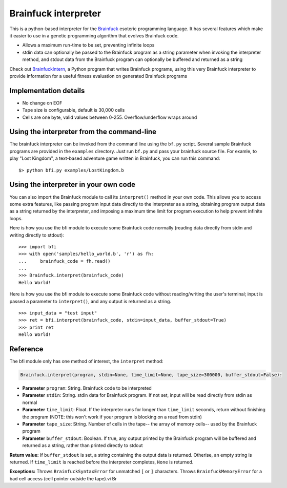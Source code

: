 Brainfuck interpreter
=====================

This is a python-based interpreter for the
`Brainfuck <https://en.wikipedia.org/wiki/Brainfuck>`_ esoteric programming
language. It has several features which make it easier to use in a
genetic programming algorithm that evolves Brainfuck code.

* Allows a maximum run-time to be set, preventing infinite loops
* stdin data can optionally be passed to the Brainfuck program as a string
  parameter when invoking the interpreter method, and stdout data from the
  Brainfuck program can optionally be buffered and returned as a string

Check out `BrainfuckIntern <https://github.com/eriknyquist/BrainfuckIntern>`_,
a Python program that writes Brainfuck programs, using this very Brainfuck
interpreter to provide information for a useful fitness evaluation on generated
Brainfuck programs

Implementation details
----------------------

* No change on EOF
* Tape size is configurable, default is 30,000 cells
* Cells are one byte, valid values between 0-255. Overflow/underflow wraps
  around

Using the interpreter from the command-line
--------------------------------------------

The brainfuck interpreter can be invoked from the command line using the
``bf.py`` script. Several sample Brainfuck programs are provided in the
``examples`` directory. Just run ``bf.py`` and pass your brainfuck source
file. For examle, to play "Lost Kingdom", a text-based adventure game written
in Brainfuck, you can run this command:

::

    $> python bfi.py examples/LostKingdom.b


Using the interpreter in your own code
--------------------------------------

You can also import the Brainfuck module to call its ``interpret()`` method
in your own code. This allows you to access some extra features, like
passing program input data directly to the interpreter as a string, obtaining
program output data as a string returned by the interpreter, and imposing
a maximum time limit for program execution to help prevent infinite loops.

Here is how you use the bfi module to execute some Brainfuck code
normally (reading data directly from stdin and writing directly to stdout):

::

    >>> import bfi
    >>> with open('samples/hello_world.b', 'r') as fh:
    ...     brainfuck_code = fh.read()
    ...
    >>> Brainfuck.interpret(brainfuck_code)
    Hello World!


Here is how you use the bfi module to execute some Brainfuck code without
reading/writing the user's terminal; input is passed a parameter to
``interpret()``, and any output is returned as a string.

::

    >>> input_data = "test input"
    >>> ret = bfi.interpret(brainfuck_code, stdin=input_data, buffer_stdout=True)
    >>> print ret
    Hello World!

Reference
---------

The bfi module only has one method of interest, the ``interpret`` method:

.. code:: python

   Brainfuck.interpret(program, stdin=None, time_limit=None, tape_size=300000, buffer_stdout=False):

* **Parameter** ``program``: String. Brainfuck code to be interpreted
* **Parameter** ``stdin``: String. stdin data for Brainfuck program. If not set,
  input will be read directly from stdin as normal
* **Parameter** ``time_limit``: Float. If the interpreter runs for longer than
  ``time_limit`` seconds, return without finishing the program (NOTE: this won't
  work if your program is blocking on a read from stdin)
* **Parameter** ``tape_size``: String. Number of cells in the tape-- the array
  of memory cells-- used by the Brainfuck program
* **Parameter** ``buffer_stdout``: Boolean. If true, any output printed by the
  Brainfuck program will be buffered and returned as a string, rather than
  printed directly to stdout

**Return value:** If ``buffer_stdout`` is set, a string containing the output
data is returned. Otherise, an empty string is returned. If ``time_limit`` is
reached before the interpreter completes, ``None`` is returned.

**Exceptions:** Throws ``BrainfuckSyntaxError`` for unmatched ``[`` or ``]``
characters. Throws ``BrainfuckMemoryError`` for a bad cell access (cell pointer
outside the tape).vi Br 
